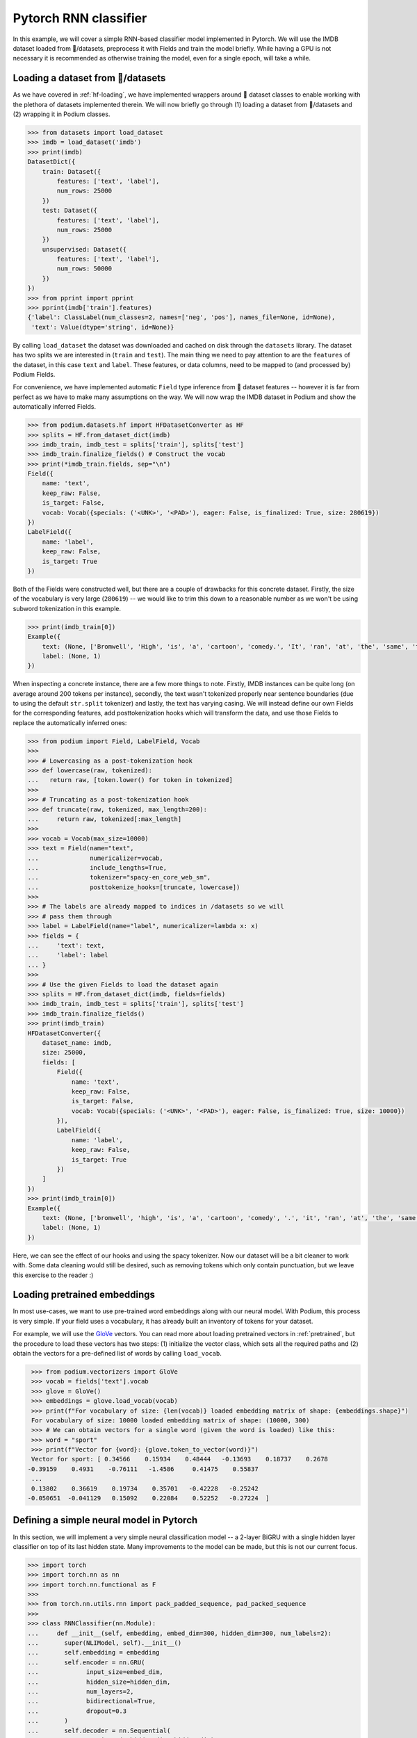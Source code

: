 Pytorch RNN classifier
=======================

In this example, we will cover a simple RNN-based classifier model implemented in Pytorch. We will use the IMDB dataset loaded from 🤗/datasets, preprocess it with Fields and train the model briefly.
While having a GPU is not necessary it is recommended as otherwise training the model, even for a single epoch, will take a while.

Loading a dataset from 🤗/datasets
-----------------------------------

As we have covered in :ref:`hf-loading`, we have implemented wrappers around 🤗 dataset classes to enable working with the plethora of datasets implemented therein. We will now briefly go through (1) loading a dataset from 🤗/datasets and (2) wrapping it in Podium classes.

.. code-block:: python

  >>> from datasets import load_dataset
  >>> imdb = load_dataset('imdb')
  >>> print(imdb)
  DatasetDict({
      train: Dataset({
          features: ['text', 'label'],
          num_rows: 25000
      })
      test: Dataset({
          features: ['text', 'label'],
          num_rows: 25000
      })
      unsupervised: Dataset({
          features: ['text', 'label'],
          num_rows: 50000
      })
  })
  >>> from pprint import pprint
  >>> pprint(imdb['train'].features)
  {'label': ClassLabel(num_classes=2, names=['neg', 'pos'], names_file=None, id=None),
   'text': Value(dtype='string', id=None)}

By calling ``load_dataset`` the dataset was downloaded and cached on disk through the ``datasets`` library. The dataset has two splits we are interested in (``train`` and ``test``).
The main thing we need to pay attention to are the ``features`` of the dataset, in this case ``text`` and ``label``. These features, or data columns, need to be mapped to (and processed by) Podium Fields.

For convenience, we have implemented automatic ``Field`` type inference from 🤗 dataset features -- however it is far from perfect as we have to make many assumptions on the way. We will now wrap the IMDB dataset in Podium and show the automatically inferred Fields.

.. code-block:: python

  >>> from podium.datasets.hf import HFDatasetConverter as HF
  >>> splits = HF.from_dataset_dict(imdb)
  >>> imdb_train, imdb_test = splits['train'], splits['test']
  >>> imdb_train.finalize_fields() # Construct the vocab
  >>> print(*imdb_train.fields, sep="\n")
  Field({
      name: 'text',
      keep_raw: False,
      is_target: False,
      vocab: Vocab({specials: ('<UNK>', '<PAD>'), eager: False, is_finalized: True, size: 280619})
  })
  LabelField({
      name: 'label',
      keep_raw: False,
      is_target: True
  })

Both of the Fields were constructed well, but there are a couple of drawbacks for this concrete dataset. Firstly, the size of the vocabulary is very large (``280619``) -- we would like to trim this down to a reasonable number as we won't be using subword tokenization in this example. 

.. code-block:: python

  >>> print(imdb_train[0])
  Example({
      text: (None, ['Bromwell', 'High', 'is', 'a', 'cartoon', 'comedy.', 'It', 'ran', 'at', 'the', 'same', 'time', 'as', 'some', 'other', 'programs', 'about', 'school', 'life,', 'such', 'as', '"Teachers".', 'My', '35', 'years', 'in', 'the', 'teaching', 'profession', 'lead', 'me', 'to', 'believe', 'that', 'Bromwell', "High's", 'satire', 'is', 'much', 'closer', 'to', 'reality', 'than', 'is', '"Teachers".', 'The', 'scramble', 'to', 'survive', 'financially,', 'the', 'insightful', 'students', 'who', 'can', 'see', 'right', 'through', 'their', 'pathetic', "teachers'", 'pomp,', 'the', 'pettiness', 'of', 'the', 'whole', 'situation,', 'all', 'remind', 'me', 'of', 'the', 'schools', 'I', 'knew', 'and', 'their', 'students.', 'When', 'I', 'saw', 'the', 'episode', 'in', 'which', 'a', 'student', 'repeatedly', 'tried', 'to', 'burn', 'down', 'the', 'school,', 'I', 'immediately', 'recalled', '.........', 'at', '..........', 'High.', 'A', 'classic', 'line:', 'INSPECTOR:', "I'm", 'here', 'to', 'sack', 'one', 'of', 'your', 'teachers.', 'STUDENT:', 'Welcome', 'to', 'Bromwell', 'High.', 'I', 'expect', 'that', 'many', 'adults', 'of', 'my', 'age', 'think', 'that', 'Bromwell', 'High', 'is', 'far', 'fetched.', 'What', 'a', 'pity', 'that', 'it', "isn't!"]),
      label: (None, 1)
  })

When inspecting a concrete instance, there are a few more things to note. Firstly, IMDB instances can be quite long (on average around 200 tokens per instance), secondly, the text wasn't tokenized properly near sentence boundaries (due to using the default ``str.split`` tokenizer) and lastly, the text has varying casing.
We will instead define our own Fields for the corresponding features, add posttokenization hooks which will transform the data, and use those Fields to replace the automatically inferred ones:

.. code-block:: python

  >>> from podium import Field, LabelField, Vocab
  >>> 
  >>> # Lowercasing as a post-tokenization hook
  >>> def lowercase(raw, tokenized):
  ...   return raw, [token.lower() for token in tokenized]
  >>>
  >>> # Truncating as a post-tokenization hook
  >>> def truncate(raw, tokenized, max_length=200):
  ...     return raw, tokenized[:max_length]
  >>>
  >>> vocab = Vocab(max_size=10000)
  >>> text = Field(name="text", 
  ...              numericalizer=vocab,
  ...              include_lengths=True,
  ...              tokenizer="spacy-en_core_web_sm",
  ...              posttokenize_hooks=[truncate, lowercase])
  >>> 
  >>> # The labels are already mapped to indices in /datasets so we will
  >>> # pass them through
  >>> label = LabelField(name="label", numericalizer=lambda x: x)
  >>> fields = {
  ...     'text': text,
  ...     'label': label
  ... }
  >>> 
  >>> # Use the given Fields to load the dataset again
  >>> splits = HF.from_dataset_dict(imdb, fields=fields)
  >>> imdb_train, imdb_test = splits['train'], splits['test']
  >>> imdb_train.finalize_fields()
  >>> print(imdb_train)
  HFDatasetConverter({
      dataset_name: imdb,
      size: 25000,
      fields: [
          Field({
              name: 'text',
              keep_raw: False,
              is_target: False,
              vocab: Vocab({specials: ('<UNK>', '<PAD>'), eager: False, is_finalized: True, size: 10000})
          }),
          LabelField({
              name: 'label',
              keep_raw: False,
              is_target: True
          })
      ]
  })
  >>> print(imdb_train[0])
  Example({
      text: (None, ['bromwell', 'high', 'is', 'a', 'cartoon', 'comedy', '.', 'it', 'ran', 'at', 'the', 'same', 'time', 'as', 'some', 'other', 'programs', 'about', 'school', 'life', ',', 'such', 'as', '"', 'teachers', '"', '.', 'my', '35', 'years', 'in', 'the', 'teaching', 'profession', 'lead', 'me', 'to', 'believe', 'that', 'bromwell', 'high', "'s", 'satire', 'is', 'much', 'closer', 'to', 'reality', 'than', 'is', '"', 'teachers', '"', '.', 'the', 'scramble', 'to', 'survive', 'financially', ',', 'the', 'insightful', 'students', 'who', 'can', 'see', 'right', 'through', 'their', 'pathetic', 'teachers', "'", 'pomp', ',', 'the', 'pettiness', 'of', 'the', 'whole', 'situation', ',', 'all', 'remind', 'me', 'of', 'the', 'schools', 'i', 'knew', 'and', 'their', 'students', '.', 'when', 'i', 'saw', 'the', 'episode', 'in', 'which', 'a', 'student', 'repeatedly', 'tried', 'to', 'burn', 'down', 'the', 'school', ',', 'i', 'immediately', 'recalled', '.........', 'at', '..........', 'high', '.', 'a', 'classic', 'line', ':', 'inspector', ':', 'i', "'m", 'here', 'to', 'sack', 'one', 'of', 'your', 'teachers', '.', 'student', ':', 'welcome', 'to', 'bromwell', 'high', '.', 'i', 'expect', 'that', 'many', 'adults', 'of', 'my', 'age', 'think', 'that', 'bromwell', 'high', 'is', 'far', 'fetched', '.', 'what', 'a', 'pity', 'that', 'it', 'is', "n't", '!']),
      label: (None, 1)
  })

Here, we can see the effect of our hooks and using the spacy tokenizer. Now our dataset will be a bit cleaner to work with. Some data cleaning would still be desired, such as removing tokens which only contain punctuation, but we leave this exercise to the reader :)

Loading pretrained embeddings
-----------------------------
In most use-cases, we want to use pre-trained word embeddings along with our neural model. With Podium, this process is very simple. If your field uses a vocabulary, it has already built an inventory of tokens for your dataset.

For example, we will use the `GloVe <https://nlp.stanford.edu/projects/glove/>`__ vectors. You can read more about loading pretrained vectors in :ref:`pretrained`, but the procedure to load these vectors has two steps: (1) initialize the vector class, which sets all the required paths and (2) obtain the vectors for a pre-defined list of words by calling ``load_vocab``.

.. code-block:: python

  >>> from podium.vectorizers import GloVe
  >>> vocab = fields['text'].vocab
  >>> glove = GloVe()
  >>> embeddings = glove.load_vocab(vocab)
  >>> print(f"For vocabulary of size: {len(vocab)} loaded embedding matrix of shape: {embeddings.shape}")
  For vocabulary of size: 10000 loaded embedding matrix of shape: (10000, 300)
  >>> # We can obtain vectors for a single word (given the word is loaded) like this:
  >>> word = "sport"
  >>> print(f"Vector for {word}: {glove.token_to_vector(word)}")
  Vector for sport: [ 0.34566    0.15934    0.48444   -0.13693    0.18737    0.2678
 -0.39159    0.4931    -0.76111   -1.4586     0.41475    0.55837
  ...
  0.13802    0.36619    0.19734    0.35701   -0.42228   -0.25242
 -0.050651  -0.041129   0.15092    0.22084    0.52252   -0.27224  ]

Defining a simple neural model in Pytorch
------------------------------------------

In this section, we will implement a very simple neural classification model -- a 2-layer BiGRU with a single hidden layer classifier on top of its last hidden state. Many improvements to the model can be made, but this is not our current focus.

.. code-block:: python

  >>> import torch
  >>> import torch.nn as nn
  >>> import torch.nn.functional as F
  >>> 
  >>> from torch.nn.utils.rnn import pack_padded_sequence, pad_packed_sequence
  >>> 
  >>> class RNNClassifier(nn.Module):
  ...     def __init__(self, embedding, embed_dim=300, hidden_dim=300, num_labels=2):
  ...       super(NLIModel, self).__init__()
  ...       self.embedding = embedding
  ...       self.encoder = nn.GRU(
  ...             input_size=embed_dim,
  ...             hidden_size=hidden_dim,
  ...             num_layers=2,
  ...             bidirectional=True,
  ...             dropout=0.3
  ...       )
  ...       self.decoder = nn.Sequential(
  ...             nn.Linear(2*hidden_dim, hidden_dim),
  ...             nn.Tanh(),
  ...             nn.Linear(hidden_dim, num_labels)
  ...       )
  ...
  ...     def forward(self, x, lengths):
  ...         e = self.embedding(x)
  ...         h_pack = pack_padded_sequence(e, 
  ...                                       lengths,
  ...                                       enforce_sorted=False,
  ...                                       batch_first=True)
  ...
  ...         _, h = self.encoder(h_pack) # [2L x B x H]
  ...
  ...         # Concat last state of left and right directions
  ...         h = torch.cat([h[-1], h[-2]], dim=-1) # [B x 2H]
  ...         return self.decoder(h)

We will now define the prerequisites for pytorch model training.

.. code-block:: python

  >>> embed_dim = 300
  >>> padding_index = text.vocab.get_padding_index()
  >>> embedding_matrix = nn.Embedding(len(text.vocab), embed_dim,
  ...                                 padding_idx=padding_index)
  >>> # Copy the pretrained GloVe word embeddings
  >>> embedding_matrix.weight.data.copy_(torch.from_numpy(embeddings))
  >>>
  >>> device = torch.device("cuda" if torch.cuda.is_available() else "cpu")
  >>> model = RNNClassifier(embedding_matrix)
  >>> model = model.to(device)
  >>> criterion = nn.CrossEntropyLoss()
  >>> optimizer = torch.optim.Adam(model.parameters())

Now that we have the model setup code ready, we will first define helper method to measure accuracy of our model after each epoch:

.. code-block:: python

  >>> import numpy as np
  >>> def update_stats(accuracy, confusion_matrix, logits, y):
  ...     _, max_ind = torch.max(logits, 1)
  ...     equal = torch.eq(max_ind, y)
  ...     correct = int(torch.sum(equal))
  ... 
  ...     for j, i in zip(max_ind, y):
  ...         confusion_matrix[int(i),int(j)]+=1
  ...     return accuracy + correct, confusion_matrix

and now the training loop for the model:

.. code-block:: python

  >>> import tqdm
  >>> def train(model, data, optimizer, criterion, num_labels):
  ...     model.train()
  ...     accuracy, confusion_matrix = 0, np.zeros((num_labels, num_labels), dtype=int)
  ...     for batch_num, batch in tqdm.tqdm(enumerate(data), total=len(data)):
  ...         x, lens = batch.text
  ...         y = batch.label
  ...         logits = model(x, lens)
  ...         accuracy, confusion_matrix = update_stats(accuracy, confusion_matrix, logits, y)
  ...         loss = criterion(logits, y.squeeze())
  ...         loss.backward()
  ...         optimizer.step()
  ...     print("[Accuracy]: {}/{} : {:.3f}%".format(
  ...           accuracy, len(data)*data.batch_size, accuracy / len(data) / data.batch_size * 100))
  ...     return accuracy, confusion_matrix

and now, we are done with our model code. Let's turn back to Podium and see how we can set up batching for our training loop to start ticking.

Minibatching data in Podium
--------------------------------

We have covered batching data in :ref:`minibatching` and advanced batching through bucketing in :ref:`bucketing`. We will use the plain Iterator and leave bucketing for you to change to see how much the model speeds up when minimizing padding. One change we would like to do when iterating over data is to obtain the data matrices as torch tensors on the ``device`` we defined previously. We will now demonstrate how to do this by setting the ``matrix_class`` argument of the :class:`podium.datasets.Iterator`\:

.. code-block:: python

  >>> from podium import Iterator
  >>> # Closure for converting data to given device
  >>> def device_tensor(data):
  ...     return torch.tensor(data).to(device)
  >>> # Initialize our iterator
  >>> train_iter = Iterator(imdb_train, batch_size=32, matrix_class=device_tensor)
  >>>
  >>> epochs = 5
  >>> for epoch in range(epochs):
  >>>     train(model, train_iter, optimizer, criterion, num_labels=2)
  [Accuracy]: 20050/25024 : 80.123%
  [Accuracy]: 22683/25024 : 90.645%
  [Accuracy]: 23709/25024 : 94.745%
  [Accuracy]: 24323/25024 : 97.199%
  [Accuracy]: 24595/25024 : 98.286%

And we are done! In our case, the model takes about one minute per epoch on a GPU, but this can be sped up by using bucketing, which we recommend you try out yourself.
